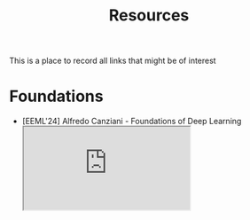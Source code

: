 #+macro: youtube @@html:<div class="org-youtube"><iframe src="https://www.youtube-nocookie.com/embed/$1" allowfullscreen title="YouTube Video"></iframe></div>@@
#+macro: hf [[https://huggingface.co/$1][$1]]
#+macro: arxiv [[https://arxiv.org/abs/$1][$2]]

#+title: Resources

This is a place to record all links that might be of interest

* Foundations
- [EEML'24] Alfredo Canziani - Foundations of Deep Learning  {{{youtube(1bBOneUMu3Y)}}}
